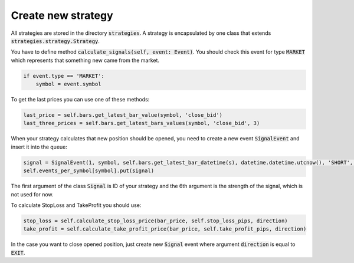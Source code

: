 Create new strategy
===================

All strategies are stored in the directory :code:`strategies`. A strategy is encapsulated by one class that extends :code:`strategies.strategy.Strategy`.

You have to define method :code:`calculate_signals(self, event: Event)`. You should check this event for type :code:`MARKET`
which represents that something new came from the market.

.. code:: python

    if event.type == 'MARKET':
        symbol = event.symbol

To get the last prices you can use one of these methods:

.. code:: python

    last_price = self.bars.get_latest_bar_value(symbol, 'close_bid')
    last_three_prices = self.bars.get_latest_bars_values(symbol, 'close_bid', 3)

When your strategy calculates that new position should be opened, you need to create a new event :code:`SignalEvent`
and insert it into the queue:

.. code:: python

    signal = SignalEvent(1, symbol, self.bars.get_latest_bar_datetime(s), datetime.datetime.utcnow(), 'SHORT', 1.0, stop_loss, take_profit)
    self.events_per_symbol[symbol].put(signal)

The first argument of the class :code:`Signal` is ID of your strategy and the 6th argument is the strength of the signal, which is not used for now.

To calculate StopLoss and TakeProfit you should use:

.. code:: python

    stop_loss = self.calculate_stop_loss_price(bar_price, self.stop_loss_pips, direction)
    take_profit = self.calculate_take_profit_price(bar_price, self.take_profit_pips, direction)

In the case you want to close opened position, just create new :code:`Signal` event where argument :code:`direction` is equal to :code:`EXIT`.
